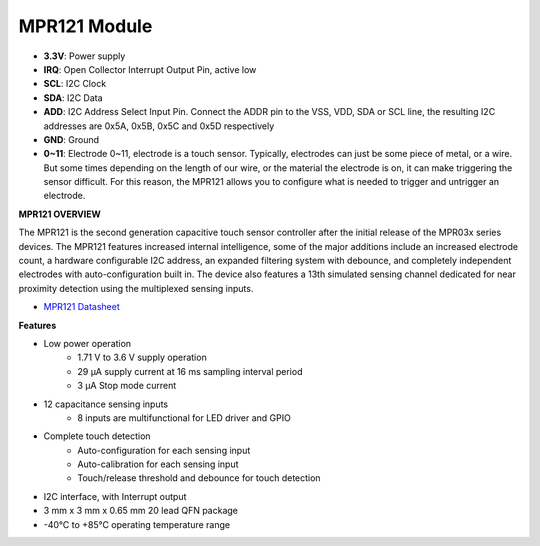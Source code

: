 .. _cpn_mpr121:

MPR121 Module
===========================
.. image:: img/mpr121_1.png


* **3.3V**: Power supply
* **IRQ**: Open Collector Interrupt Output Pin, active low
* **SCL**: I2C Clock
* **SDA**: I2C Data
* **ADD**: I2C Address Select Input Pin. Connect the ADDR pin to the VSS, VDD, SDA or SCL line, the resulting I2C addresses are 0x5A, 0x5B, 0x5C and 0x5D respectively
* **GND**: Ground
* **0~11**: Electrode 0~11, electrode is a touch sensor. Typically, electrodes can just be some piece of metal, or a wire. But some times depending on the length of our wire, or the material the electrode is on, it can make triggering the sensor difficult. For this reason, the MPR121 allows you to configure what is needed to trigger and untrigger an electrode.

**MPR121 OVERVIEW**

The MPR121 is the second generation capacitive touch sensor controller after
the initial release of the MPR03x series devices. The MPR121 features
increased internal intelligence, some of the major additions include an
increased electrode count, a hardware configurable I2C address, an
expanded filtering system with debounce, and completely independent
electrodes with auto-configuration built in. The device also features a 13th
simulated sensing channel dedicated for near proximity detection using the
multiplexed sensing inputs.

* `MPR121 Datasheet <https://cdn-shop.adafruit.com/datasheets/MPR121.pdf>`_

**Features**

* Low power operation
    • 1.71 V to 3.6 V supply operation
    • 29 μA supply current at 16 ms sampling interval period
    • 3 μA Stop mode current
* 12 capacitance sensing inputs
    • 8 inputs are multifunctional for LED driver and GPIO
* Complete touch detection
    • Auto-configuration for each sensing input
    • Auto-calibration for each sensing input
    • Touch/release threshold and debounce for touch detection
* I2C interface, with Interrupt output
* 3 mm x 3 mm x 0.65 mm 20 lead QFN package
* -40°C to +85°C operating temperature range
